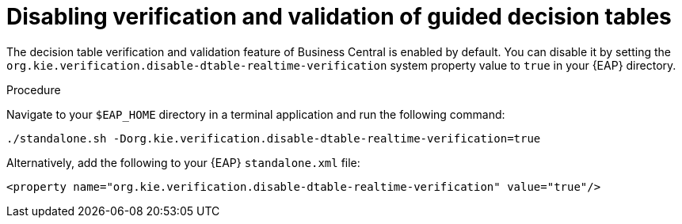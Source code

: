 [id='guided-decision-tables-validation-disable-proc']
= Disabling verification and validation of guided decision tables

The decision table verification and validation feature of Business Central is enabled by default. You can disable it by setting the `org.kie.verification.disable-dtable-realtime-verification` system property value to `true` in your {EAP} directory.

.Procedure
Navigate to your `$EAP_HOME` directory in a terminal application and run the following command:

[source]
----
./standalone.sh -Dorg.kie.verification.disable-dtable-realtime-verification=true
----

Alternatively, add the following to your {EAP} `standalone.xml` file:

[source]
----
<property name="org.kie.verification.disable-dtable-realtime-verification" value="true"/>
----

